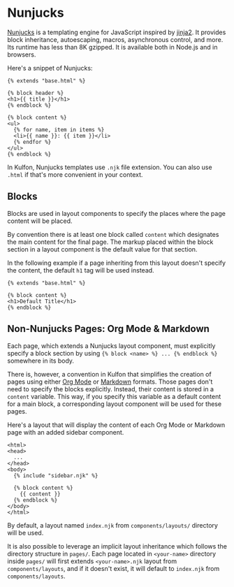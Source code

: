* Nunjucks

[[https://mozilla.github.io/nunjucks/][Nunjucks]] is a templating engine for JavaScript inspired by [[http://jinja.pocoo.org/docs/2.10/][jinja2]]. It provides
block inheritance, autoescaping, macros, asynchronous control, and more. Its
runtime has less than 8K gzipped. It is available both in Node.js and in browsers.

Here's a snippet of Nunjucks:

#+BEGIN_SRC twig
{% extends "base.html" %}

{% block header %}
<h1>{{ title }}</h1>
{% endblock %}

{% block content %}
<ul>
  {% for name, item in items %}
  <li>{{ name }}: {{ item }}</li>
  {% endfor %}
</ul>
{% endblock %}
#+END_SRC

In Kulfon, Nunjucks templates use ~.njk~ file extension. You can also use
~.html~ if that's more convenient in your context.

** Blocks

Blocks are used in layout components to specify the places where the page
content will be placed.

By convention there is at least one block called ~content~ which designates the
main content for the final page. The markup placed within the block section in a
layout component is the default value for that section.

In the following example if a page inheriting from this layout doesn't specify
the content, the default ~h1~ tag will be used instead.

#+BEGIN_SRC twig
{% extends "base.html" %}

{% block content %}
<h1>Default Title</h1>
{% endblock %}
#+END_SRC

** Non-Nunjucks Pages: Org Mode & Markdown

Each page, which extends a Nunjucks layout component, must explicitly specify
a block section by using ~{% block <name> %} ... {% endblock %}~ somewhere in
its body.

There is, however, a convention in Kulfon that simplifies the creation of pages
using either [[https://orgmode.org/][Org Mode]] or [[https://en.wikipedia.org/wiki/Markdown][Markdown]] formats. Those pages don't need to specify the
blocks explicitly. Instead, their content is stored in a ~content~ variable.
This way, if you specify this variable as a default content for a main block, a
corresponding layout component will be used for these pages.

Here's a layout that will display the content of each Org Mode or Markdown page
with an added sidebar component.

#+BEGIN_SRC twig
<html>
<head>
  ...
</head>
<body>
  {% include "sidebar.njk" %}

  {% block content %}
    {{ content }}
  {% endblock %}
</body>
</html>
#+END_SRC

By default, a layout named ~index.njk~ from ~components/layouts/~ directory will
be used.

It is also possible to leverage an implicit layout inheritance which follows the
directory structure in ~pages/~. Each page located in ~<your-name>~ directory
inside ~pages/~ will first extends ~<your-name>.njk~ layout from
~components/layouts~, and if it doesn't exist, it will default to ~index.njk~
from ~components/layouts~.
